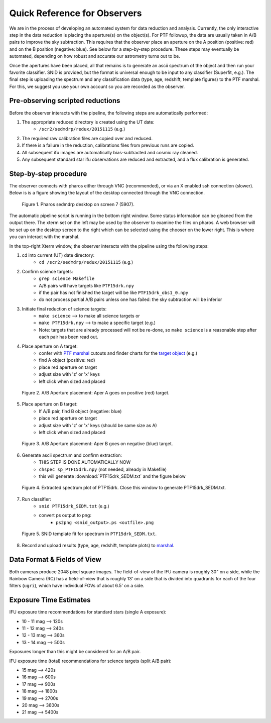 
Quick Reference for Observers 
=============================

We are in the process of developing an automated system for data reduction and analysis.  Currently, the only
interactive step in the data reduction is placing the aperture(s) on the object(s).  For PTF followup, the data are
usually taken in A/B pairs to improve the sky subtraction.  This requires that the observer place an aperture on the A
position (positive: red) and on the B position (negative: blue).  See below for a step-by-step procedure.  These steps
may eventually be automated, depending on how robust and accurate our astrometry turns out to be.

Once the apertures have been placed, all that remains is to generate an ascii spectrum of the object and then run your
favorite classifier.  SNID is provided, but the format is universal enough to be input to any classifier (Superfit,
e.g.). The final step is uploading the spectrum and any classification data (type, age, redshift, template figures) to
the PTF marshal.  For this, we suggest you use your own account so you are recorded as the observer.


Pre-observing scripted reductions
---------------------------------

Before the observer interacts with the pipeline, the following steps are automatically performed:

#. The appropriate reduced directory is created using the UT date:
    * ``/scr2/sedmdrp/redux/20151115`` (e.g.)
#. The required raw calibration files are copied over and reduced.
#. If there is a failure in the reduction, calibrations files from previous runs are copied.
#. All subsequent ifu images are automatically bias-subtracted and cosmic ray cleaned.
#. Any subsequent standard star ifu observations are reduced and extracted, and a flux calibration is generated.


Step-by-step procedure
----------------------

The observer connects with pharos either through VNC (recommended), or via an X enabled ssh connection (slower).
Below is is a figure showing the layout of the desktop connected through the VNC connection.

.. figure:: PharosSEDMdesktop.png

    Figure 1. Pharos sedmdrp desktop on screen 7 (5907).

The automatic pipeline script is running in the bottom right window.  Some status information can be gleaned from the
output there.  The xterm set on the left may be used by the observer to examine the files on pharos.  A web browser
will be set up on the desktop screen to the right which can be selected using the chooser on the lower right.  This is
where you can interact with the marshal.

In the top-right Xterm window, the observer interacts with the pipeline using the following steps:

1. cd into current (UT) date directory:
    * ``cd /scr2/sedmdrp/redux/20151115`` (e.g.)
2. Confirm science targets:
    * ``grep science Makefile``
    * A/B pairs will have targets like ``PTF15drk.npy``
    * if the pair has not finished the target will be like ``PTF15drk_obs1_0.npy``
    * do not process partial A/B pairs unless one has failed: the sky subtraction will be inferior
3. Initiate final reduction of science targets:
    * ``make science``  --> to make all science targets or
    * ``make PTF15drk.npy`` --> to make a specific target (e.g.)
    * Note: targets that are already processed will not be re-done, so ``make science`` is a reasonable step after each pair has been read out.
4. Place aperture on A target:
    * confer with `PTF marshal`__ cutouts and finder charts for the `target object`__ (e.g.)
    * find A object (positive: red)
    * place red aperture on target
    * adjust size with 'z' or 'x' keys
    * left click when sized and placed

__ http://ptf.caltech.edu/cgi-bin/ptf/transient/marshal.cgi
__ http://ptf.caltech.edu/cgi-bin/ptf/transient/view_source.cgi?name=15drk

.. figure:: PTF15drk_AperA.png

    Figure 2. A/B Aperture placement: Aper A goes on positive (red) target.

5. Place aperture on B target:
    * If A/B pair, find B object (negative: blue)
    * place red aperture on target
    * adjust size with 'z' or 'x' keys (should be same size as A)
    * left click when sized and placed

.. figure:: PTF15drk_AperB.png

    Figure 3. A/B Aperture placement: Aper B goes on negative (blue) target.

6. Generate ascii spectrum and confirm extraction:
    * THIS STEP IS DONE AUTOMATICALLY NOW
    * ``chspec sp_PTF15drk.npy`` (not needed, already in Makefile)
    * this will generate :download:`PTF15drk_SEDM.txt` and the figure below

.. figure:: PTF15drk_SEDM.png

    Figure 4. Extracted spectrum plot of PTF15drk. Close this window to generate PTF15drk_SEDM.txt.

7. Run classifier:
    * ``snid PTF15drk_SEDM.txt`` (e.g.)
    * convert ps output to png:
         * ``ps2png <snid_output>.ps <outfile>.png``

.. figure:: PTF15drk_SEDM_SNIa.png

    Figure 5. SNID template fit for spectrum in ``PTF15drk_SEDM.txt``.

8. Record and upload results (type, age, redshift, template plots) to `marshal`__.

__ http://ptf.caltech.edu/cgi-bin/ptf/transient/marshal.cgi


Data Format & Fields of View
----------------------------

Both cameras produce 2048 pixel square images.  The field-of-view of the IFU camera is roughly 30\" on a side, while
the Rainbow Camera (RC) has a field-of-view that is roughly 13\' on a side that is divided into quadrants for each of
the four filters (``ugri``), which have individual FOVs of about 6.5\' on a side.


Exposure Time Estimates
-----------------------

IFU exposure time recommendations for standard stars (single A exposure):

* 10 - 11 mag --> 120s
* 11 - 12 mag --> 240s
* 12 - 13 mag --> 360s
* 13 - 14 mag --> 500s

Exposures longer than this might be considered for an A/B pair.

IFU exposure time (total) recommendations for science targets (split A/B pair):

* 15 mag --> 420s
* 16 mag --> 600s
* 17 mag --> 900s
* 18 mag --> 1800s
* 19 mag --> 2700s
* 20 mag --> 3600s
* 21 mag --> 5400s
